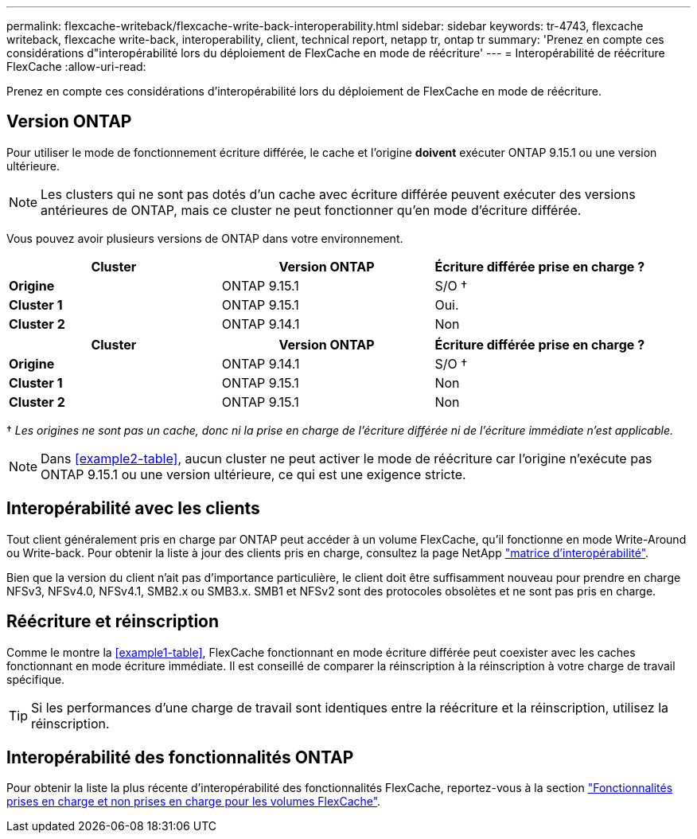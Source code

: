 ---
permalink: flexcache-writeback/flexcache-write-back-interoperability.html 
sidebar: sidebar 
keywords: tr-4743, flexcache writeback, flexcache write-back, interoperability, client, technical report, netapp tr, ontap tr 
summary: 'Prenez en compte ces considérations d"interopérabilité lors du déploiement de FlexCache en mode de réécriture' 
---
= Interopérabilité de réécriture FlexCache
:allow-uri-read: 


[role="lead"]
Prenez en compte ces considérations d'interopérabilité lors du déploiement de FlexCache en mode de réécriture.



== Version ONTAP

Pour utiliser le mode de fonctionnement écriture différée, le cache et l'origine *doivent* exécuter ONTAP 9.15.1 ou une version ultérieure.


NOTE: Les clusters qui ne sont pas dotés d'un cache avec écriture différée peuvent exécuter des versions antérieures de ONTAP, mais ce cluster ne peut fonctionner qu'en mode d'écriture différée.

Vous pouvez avoir plusieurs versions de ONTAP dans votre environnement.

[cols="1*,1*,1*"]
|===
| Cluster | Version ONTAP | Écriture différée prise en charge ? 


| *Origine* | ONTAP 9.15.1 | S/O † 


| *Cluster 1* | ONTAP 9.15.1 | Oui. 


| *Cluster 2* | ONTAP 9.14.1 | Non 
|===
[cols="1*,1*,1*"]
|===
| Cluster | Version ONTAP | Écriture différée prise en charge ? 


| *Origine* | ONTAP 9.14.1 | S/O † 


| *Cluster 1* | ONTAP 9.15.1 | Non 


| *Cluster 2* | ONTAP 9.15.1 | Non 
|===
† _Les origines ne sont pas un cache, donc ni la prise en charge de l'écriture différée ni de l'écriture immédiate n'est applicable._


NOTE: Dans <<example2-table>>, aucun cluster ne peut activer le mode de réécriture car l'origine n'exécute pas ONTAP 9.15.1 ou une version ultérieure, ce qui est une exigence stricte.



== Interopérabilité avec les clients

Tout client généralement pris en charge par ONTAP peut accéder à un volume FlexCache, qu'il fonctionne en mode Write-Around ou Write-back. Pour obtenir la liste à jour des clients pris en charge, consultez la page NetApp https://imt.netapp.com/matrix/#welcome["matrice d'interopérabilité"^].

Bien que la version du client n'ait pas d'importance particulière, le client doit être suffisamment nouveau pour prendre en charge NFSv3, NFSv4.0, NFSv4.1, SMB2.x ou SMB3.x. SMB1 et NFSv2 sont des protocoles obsolètes et ne sont pas pris en charge.



== Réécriture et réinscription

Comme le montre la <<example1-table>>, FlexCache fonctionnant en mode écriture différée peut coexister avec les caches fonctionnant en mode écriture immédiate. Il est conseillé de comparer la réinscription à la réinscription à votre charge de travail spécifique.


TIP: Si les performances d'une charge de travail sont identiques entre la réécriture et la réinscription, utilisez la réinscription.



== Interopérabilité des fonctionnalités ONTAP

Pour obtenir la liste la plus récente d'interopérabilité des fonctionnalités FlexCache, reportez-vous à la section link:../flexcache/supported-unsupported-features-concept.html["Fonctionnalités prises en charge et non prises en charge pour les volumes FlexCache"].
